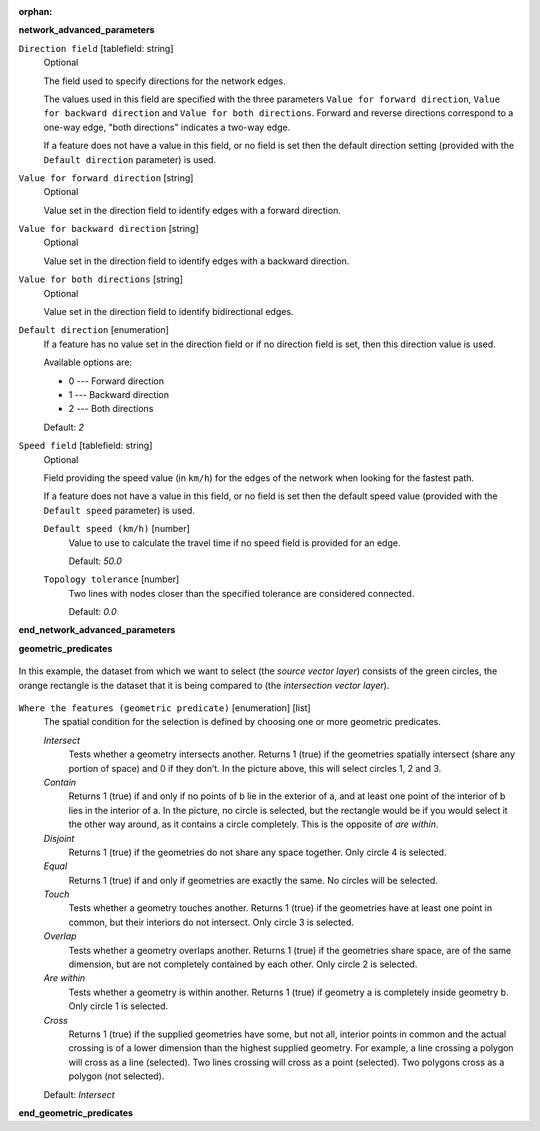 :orphan:

.. The following section is included in network analysis algorithms, ie
 qgisserviceareafrompoint, qgisserviceareafromlayer, qgisshortestpathlayertopoint,
 qgisshortestpathpointtolayer and qgisshortestpathpointtopoint

**network_advanced_parameters**

``Direction field`` [tablefield: string]
  Optional

  The field used to specify directions for the network edges.

  The values used in this field are specified with the three parameters ``Value for
  forward direction``, ``Value for backward direction`` and ``Value for both directions``.
  Forward and reverse directions correspond to a one-way edge, "both directions"
  indicates a two-way edge.

  If a feature does not have a value in this field, or no field is set then the
  default direction setting (provided with the ``Default direction`` parameter)
  is used.

``Value for forward direction`` [string]
  Optional

  Value set in the direction field to identify edges with a forward direction.

``Value for backward direction`` [string]
  Optional

  Value set in the direction field to identify edges with a backward direction.

``Value for both directions`` [string]
  Optional

  Value set in the direction field to identify bidirectional edges.

``Default direction`` [enumeration]
  If a feature has no value set in the direction field or if no direction field is set,
  then this direction value is used.

  Available options are:

  * 0 --- Forward direction
  * 1 --- Backward direction
  * 2 --- Both directions

  Default: *2*

``Speed field`` [tablefield: string]
  Optional

  Field providing the speed value (in ``km/h``) for the edges of the network when
  looking for the fastest path.

  If a feature does not have a value in this field, or no field is set then the
  default speed value (provided with the ``Default speed`` parameter) is used.

  ``Default speed (km/h)`` [number]
    Value to use to calculate the travel time if no speed field is provided for an edge.

    Default: *50.0*

  ``Topology tolerance`` [number]
    Two lines with nodes closer than the specified tolerance are considered connected.

    Default: *0.0*

**end_network_advanced_parameters**

.. The following section is included in vector selection algorithms such as
 qgisselectbylocation, qgisextractbylocation
 
**geometric_predicates**

.. figure:: img/selectbylocation.png
   :align: center
       
   In this example, the dataset from which we want to select (the *source
   vector layer*) consists of the green circles, the orange rectangle is the
   dataset that it is being compared to (the *intersection vector layer*).

``Where the features (geometric predicate)`` [enumeration] [list]
  The spatial condition for the selection is defined by choosing one or more
  geometric predicates.

  *Intersect*
    Tests whether a geometry intersects another. Returns 1 (true) if the
    geometries spatially intersect (share any portion of space) and 0 if they
    don’t. In the picture above, this will select circles 1, 2 and 3.

  *Contain*
    Returns 1 (true) if and only if no points of b lie in the exterior of a,
    and at least one point of the interior of b lies in the interior of a.
    In the picture, no circle is selected, but the rectangle would be if you
    would select it the other way around, as it contains a circle completely.
    This is the opposite of *are within*.
    
  *Disjoint*
    Returns 1 (true) if the geometries do not share any space together.
    Only circle 4 is selected.
    
  *Equal*
    Returns 1 (true) if and only if geometries are exactly the same.
    No circles will be selected.
    
  *Touch*
    Tests whether a geometry touches another. Returns 1 (true) if the geometries
    have at least one point in common, but their interiors do not intersect.
    Only circle 3 is selected.
      
  *Overlap*
    Tests whether a geometry overlaps another. Returns 1 (true) if the geometries
    share space, are of the same dimension, but are not completely contained by
    each other. Only circle 2 is selected.
    
  *Are within*
    Tests whether a geometry is within another. Returns 1 (true) if geometry a
    is completely inside geometry b. Only circle 1 is selected.
    
  *Cross*
    Returns 1 (true) if the supplied geometries have some, but not all, interior
    points in common and the actual crossing is of a lower dimension than the
    highest supplied geometry. For example, a line crossing a polygon will cross
    as a line (selected). Two lines crossing will cross as a point (selected).
    Two polygons cross as a polygon (not selected).

  Default: *Intersect*

**end_geometric_predicates**
